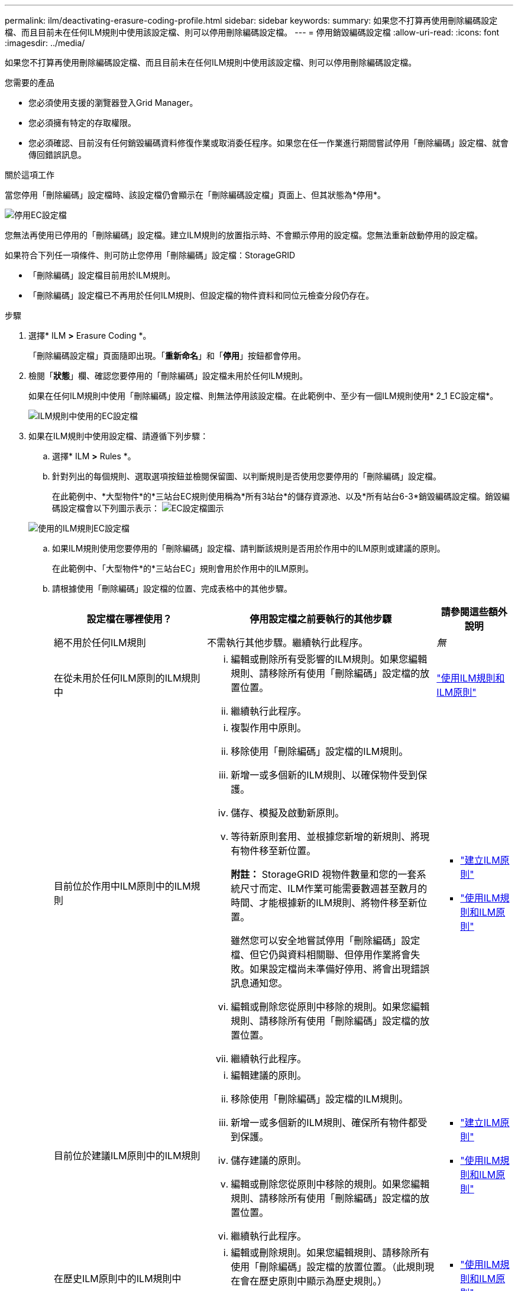 ---
permalink: ilm/deactivating-erasure-coding-profile.html 
sidebar: sidebar 
keywords:  
summary: 如果您不打算再使用刪除編碼設定檔、而且目前未在任何ILM規則中使用該設定檔、則可以停用刪除編碼設定檔。 
---
= 停用銷毀編碼設定檔
:allow-uri-read: 
:icons: font
:imagesdir: ../media/


[role="lead"]
如果您不打算再使用刪除編碼設定檔、而且目前未在任何ILM規則中使用該設定檔、則可以停用刪除編碼設定檔。

.您需要的產品
* 您必須使用支援的瀏覽器登入Grid Manager。
* 您必須擁有特定的存取權限。
* 您必須確認、目前沒有任何銷毀編碼資料修復作業或取消委任程序。如果您在任一作業進行期間嘗試停用「刪除編碼」設定檔、就會傳回錯誤訊息。


.關於這項工作
當您停用「刪除編碼」設定檔時、該設定檔仍會顯示在「刪除編碼設定檔」頁面上、但其狀態為*停用*。

image::../media/deactivated_ec_profile.png[停用EC設定檔]

您無法再使用已停用的「刪除編碼」設定檔。建立ILM規則的放置指示時、不會顯示停用的設定檔。您無法重新啟動停用的設定檔。

如果符合下列任一項條件、則可防止您停用「刪除編碼」設定檔：StorageGRID

* 「刪除編碼」設定檔目前用於ILM規則。
* 「刪除編碼」設定檔已不再用於任何ILM規則、但設定檔的物件資料和同位元檢查分段仍存在。


.步驟
. 選擇* ILM *>* Erasure Coding *。
+
「刪除編碼設定檔」頁面隨即出現。「*重新命名*」和「*停用*」按鈕都會停用。

. 檢閱「*狀態*」欄、確認您要停用的「刪除編碼」設定檔未用於任何ILM規則。
+
如果在任何ILM規則中使用「刪除編碼」設定檔、則無法停用該設定檔。在此範例中、至少有一個ILM規則使用* 2_1 EC設定檔*。

+
image::../media/ec_profile_used_in_ilm_rule.png[ILM規則中使用的EC設定檔]

. 如果在ILM規則中使用設定檔、請遵循下列步驟：
+
.. 選擇* ILM *>* Rules *。
.. 針對列出的每個規則、選取選項按鈕並檢閱保留圖、以判斷規則是否使用您要停用的「刪除編碼」設定檔。
+
在此範例中、*大型物件*的*三站台EC規則使用稱為*所有3站台*的儲存資源池、以及*所有站台6-3*銷毀編碼設定檔。銷毀編碼設定檔會以下列圖示表示： image:../media/icon_nms_erasure_coded.gif["EC設定檔圖示"]

+
image::../media/ilm_rule_ec_profile_used.png[使用的ILM規則EC設定檔]

.. 如果ILM規則使用您要停用的「刪除編碼」設定檔、請判斷該規則是否用於作用中的ILM原則或建議的原則。
+
在此範例中、「大型物件*的*三站台EC」規則會用於作用中的ILM原則。

.. 請根據使用「刪除編碼」設定檔的位置、完成表格中的其他步驟。
+
[cols="2a,3a,1a"]
|===
| 設定檔在哪裡使用？ | 停用設定檔之前要執行的其他步驟 | 請參閱這些額外說明 


 a| 
絕不用於任何ILM規則
 a| 
不需執行其他步驟。繼續執行此程序。
 a| 
_無_



 a| 
在從未用於任何ILM原則的ILM規則中
 a| 
... 編輯或刪除所有受影響的ILM規則。如果您編輯規則、請移除所有使用「刪除編碼」設定檔的放置位置。
... 繼續執行此程序。

 a| 
link:working-with-ilm-rules-and-ilm-policies.html["使用ILM規則和ILM原則"]



 a| 
目前位於作用中ILM原則中的ILM規則
 a| 
... 複製作用中原則。
... 移除使用「刪除編碼」設定檔的ILM規則。
... 新增一或多個新的ILM規則、以確保物件受到保護。
... 儲存、模擬及啟動新原則。
... 等待新原則套用、並根據您新增的新規則、將現有物件移至新位置。
+
*附註：* StorageGRID 視物件數量和您的一套系統尺寸而定、ILM作業可能需要數週甚至數月的時間、才能根據新的ILM規則、將物件移至新位置。

+
雖然您可以安全地嘗試停用「刪除編碼」設定檔、但它仍與資料相關聯、但停用作業將會失敗。如果設定檔尚未準備好停用、將會出現錯誤訊息通知您。

... 編輯或刪除您從原則中移除的規則。如果您編輯規則、請移除所有使用「刪除編碼」設定檔的放置位置。
... 繼續執行此程序。

 a| 
*** link:creating-ilm-policy.html["建立ILM原則"]
*** link:working-with-ilm-rules-and-ilm-policies.html["使用ILM規則和ILM原則"]




 a| 
目前位於建議ILM原則中的ILM規則
 a| 
... 編輯建議的原則。
... 移除使用「刪除編碼」設定檔的ILM規則。
... 新增一或多個新的ILM規則、確保所有物件都受到保護。
... 儲存建議的原則。
... 編輯或刪除您從原則中移除的規則。如果您編輯規則、請移除所有使用「刪除編碼」設定檔的放置位置。
... 繼續執行此程序。

 a| 
*** link:creating-ilm-policy.html["建立ILM原則"]
*** link:working-with-ilm-rules-and-ilm-policies.html["使用ILM規則和ILM原則"]




 a| 
在歷史ILM原則中的ILM規則中
 a| 
... 編輯或刪除規則。如果您編輯規則、請移除所有使用「刪除編碼」設定檔的放置位置。（此規則現在會在歷史原則中顯示為歷史規則。）
... 繼續執行此程序。

 a| 
*** link:working-with-ilm-rules-and-ilm-policies.html["使用ILM規則和ILM原則"]


|===
.. 重新整理「刪除編碼設定檔」頁面、確保ILM規則中未使用設定檔。


. 如果ILM規則中未使用設定檔、請選取選項按鈕、然後選取* Deactonate*。
+
此時會出現停用EC設定檔對話方塊。

+
image::../media/deactivate_ec_profile_confirmation.png[停用EC設定檔確認]

. 如果確定要停用設定檔、請選取* Deactivate（停用）*。
+
** 如果StorageGRID 能夠停用「刪除編碼」設定檔、則其狀態為*停用*。您無法再為任何ILM規則選取此設定檔。
** 如果StorageGRID 無法停用設定檔、就會出現錯誤訊息。例如、如果物件資料仍與此設定檔相關聯、就會出現錯誤訊息。您可能需要等待數週、才能再次嘗試停用程序。



